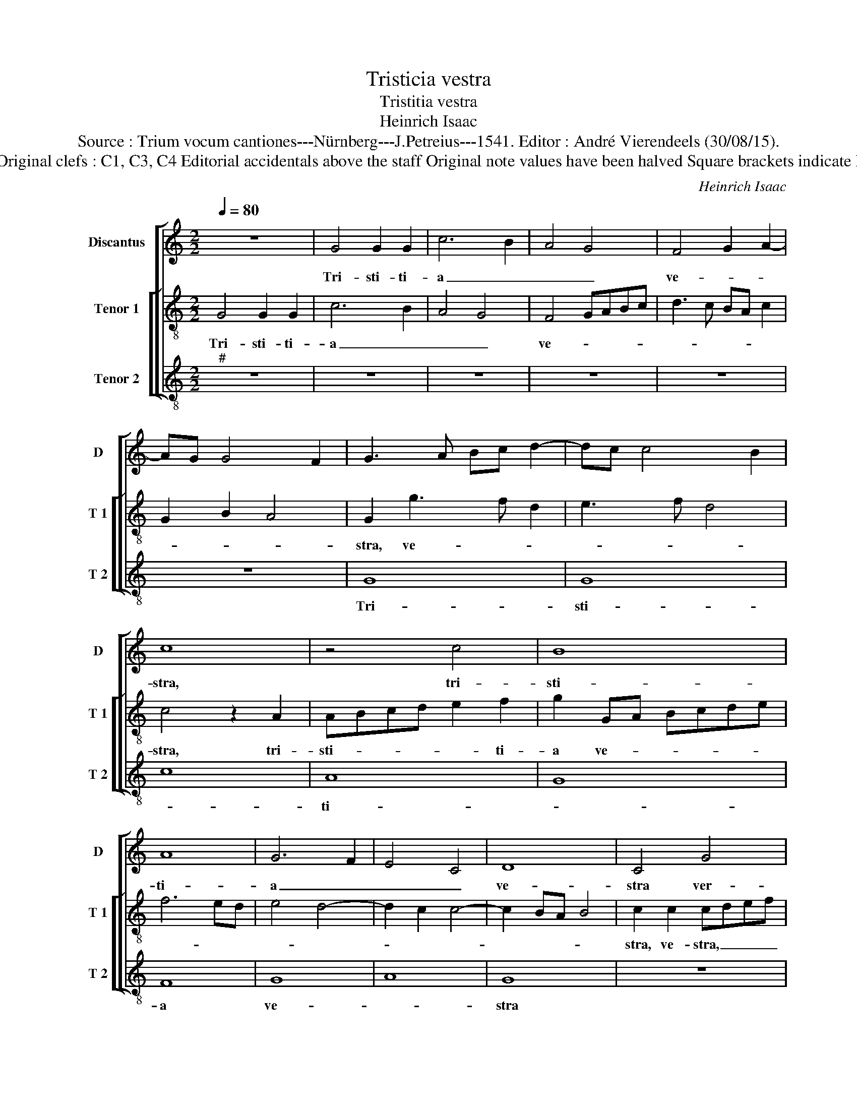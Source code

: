 X:1
T:Tristicia vestra
T:Tristitia vestra
T:Heinrich Isaac
T:Source : Trium vocum cantiones---Nürnberg---J.Petreius---1541. Editor : André Vierendeels (30/08/15).
T:Notes : Original clefs : C1, C3, C4 Editorial accidentals above the staff Original note values have been halved Square brackets indicate ligatures
C:Heinrich Isaac
%%score [ 1 [ 2 3 ] ]
L:1/8
Q:1/4=80
M:2/2
K:C
V:1 treble nm="Discantus" snm="D"
V:2 treble-8 nm="Tenor 1" snm="T 1"
V:3 treble-8 nm="Tenor 2" snm="T 2"
V:1
 z8 | G4 G2 G2 | c6 B2 | A4 G4 | F4 G2 A2- | AG G4 F2 | G3 A Bc d2- | dc c4 B2 | c8 | z4 c4 | B8 | %11
w: |Tri- sti- ti-|a _|_ _|ve- * *||||stra,|tri-|sti-|
 A8 | G6 F2 | E4 C4 | D8 | C4 G4 | B6 c2 | d8 | z4 c4 | B2 A4 GF | E4 z4 | e4 e4- | e4 d4 | B4 c4 | %24
w: ti-|a _|_ _|ve-|stra ver-|te- *|tur,|ver-|te- * * *|tur,|ver- te-|* tur|in gau-|
 c4 B4- | B4 z4 | B4 c4- | c2 BA G2 A2- | A2 GF GFED | E4 D4 | z2 G2 A4 | c4 B4- | B4 A4 | %33
w: di- um,|_|in gau-|* * * * di-||* um,|ver- te-|* tur|_ in|
 B2 d4 cB | cBAG F2 G2- |"^#" G2 F2 G4- | G8 |] %37
w: gau- * * *||* di- um.|_|
V:2
 G4 G2 G2 | c6 B2 | A4 G4 | F4 GABc | d3 c BA c2 | G2 B2 A4 | G2 g3 f d2 | e3 f d4 | c4 z2 A2 | %9
w: Tri- sti- ti-|a _|_ _|ve- * * * *|||stra, ve- * *||stra, tri-|
 ABcd e2 f2 | g2 GA Bcde | f6 ed | e4 d4- | d2 c2 c4- | c2 BA B4 | c2 c2 cdef | g6 fe | d8 | %18
w: sti- * * * * ti-|a ve- * * * * *|||||stra, ve- stra, _ _ _|_ _ _||
 z2 g4 fe | f4 g4 | z2 g2 a4- | a2 gf e3 f | g2 a2 d4 | z2 g4 fe | f4 g4- | g2 fe d2 c2 | d4 c4- | %27
w: ve- * *|* stra|ver- te-||* * tur|[in _ ]|gau- *|||
 c2 d2 e2 f2- | f2 ed ed d2- | d2 c2 defg | a2 g4 fe | f2 f2 g4 | z2 g2 f3 e | d4 g3 f | %34
w: ||||* di- um,|ver- te- tur|in gau- *|
 edcB d2 cB | A2 A2 G4- | G8 |] %37
w: |* di- um.|_|
V:3
"^#" z8 | z8 | z8 | z8 | z8 | z8 | G8 | G8 | c8 | A8 | G8 | F8 | G8 | A8 | G8 | z8 | z8 | z4 G4 | %18
w: ||||||Tri-|sti-||ti-||a|ve-||stra|||ver-|
 B4 c4 | d4 c4- | c4 A4- | A4 c4- | c4 B4 | G4 A4- | A4 G4- | G8- | G4 z4 | z8 | z8 |"^b" A4 B4 | %30
w: te- *|* tur|_ in|_ gau-|* di-||* um|_||||ver- te-|
"^#" c4 A4- | A4 G4 | E4 F4 | G4 E4- | E4 D4- | D4 G4- | G8 |] %37
w: * tur|_ in|_ gau-|* di-||* um.|_|

